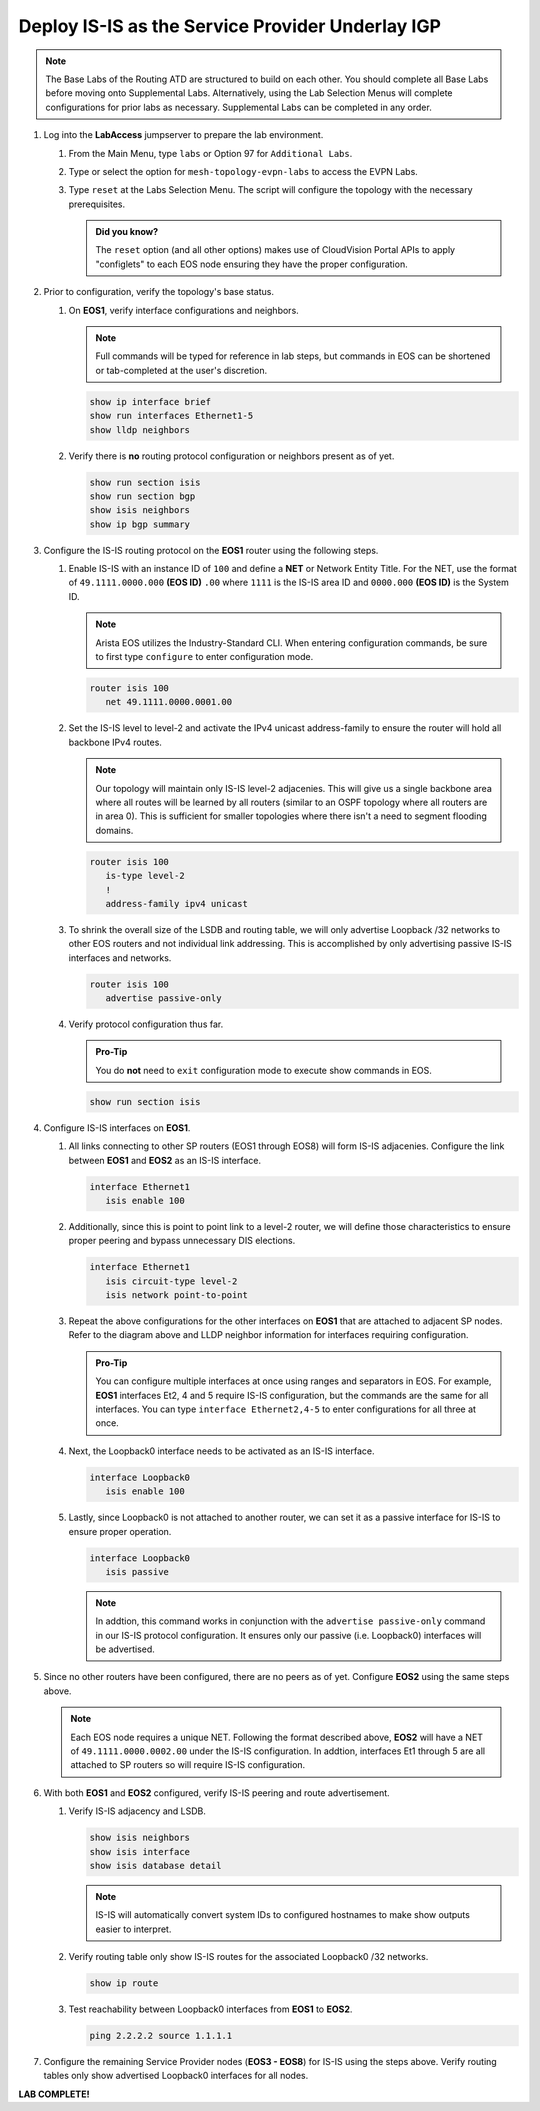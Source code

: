 Deploy IS-IS as the Service Provider Underlay IGP
==========================================================

.. image:: ../../images/ratd_mesh_images/ratd_mesh_isis_sr.png
   :align: center
  
.. note::
   The Base Labs of the Routing ATD are structured to build on each other. You should complete 
   all Base Labs before moving onto Supplemental Labs. Alternatively, using the Lab Selection 
   Menus will complete configurations for prior labs as necessary. Supplemental Labs can be 
   completed in any order.

#. Log into the **LabAccess** jumpserver to prepare the lab environment.

   #. From the Main Menu, type ``labs`` or Option 97 for ``Additional Labs``.

   #. Type or select the option for ``mesh-topology-evpn-labs`` to access the EVPN Labs.

   #. Type ``reset`` at the Labs Selection Menu. The script will configure the topology 
      with the necessary prerequisites.

      .. admonition:: Did you know?

         The ``reset`` option (and all other options) makes use of CloudVision Portal APIs 
         to apply "configlets" to each EOS node ensuring they have the proper configuration.
         
#. Prior to configuration, verify the topology's base status.

   #. On **EOS1**, verify interface configurations and neighbors.

      .. note::

         Full commands will be typed for reference in lab steps, but commands in EOS can be 
         shortened or tab-completed at the user's discretion.

      .. code-block:: text

         show ip interface brief
         show run interfaces Ethernet1-5
         show lldp neighbors

   #. Verify there is **no** routing protocol configuration or neighbors present as of yet.

      .. code-block:: text

         show run section isis
         show run section bgp
         show isis neighbors
         show ip bgp summary

#. Configure the IS-IS routing protocol on the **EOS1** router using the following steps.

   #. Enable IS-IS with an instance ID of ``100`` and define a **NET** or Network Entity Title. For the 
      NET, use the format of ``49.1111.0000.000`` **(EOS ID)** ``.00`` where ``1111`` is the IS-IS area 
      ID and ``0000.000`` **(EOS ID)** is the System ID.

      .. note::

         Arista EOS utilizes the Industry-Standard CLI. When entering configuration commands, be 
         sure to first type ``configure`` to enter configuration mode.

      .. code-block:: text

         router isis 100
            net 49.1111.0000.0001.00

   #. Set the IS-IS level to level-2 and activate the IPv4 unicast address-family to ensure the 
      router will hold all backbone IPv4 routes.

      .. note::

         Our topology will maintain only IS-IS level-2 adjacenies. This will give us a single backbone 
         area where all routes will be learned by all routers (similar to an OSPF topology where all 
         routers are in area 0). This is sufficient for smaller topologies where there isn't a need to 
         segment flooding domains.

      .. code-block:: text

         router isis 100
            is-type level-2
            !
            address-family ipv4 unicast

   #. To shrink the overall size of the LSDB and routing table, we will only advertise Loopback /32 networks 
      to other EOS routers and not individual link addressing. This is accomplished by only advertising 
      passive IS-IS interfaces and networks.

      .. code-block:: text

         router isis 100
            advertise passive-only

   #. Verify protocol configuration thus far.

      .. admonition:: Pro-Tip
      
         You do **not** need to ``exit`` configuration mode to execute show commands in EOS.

      .. code-block:: text

         show run section isis

#. Configure IS-IS interfaces on **EOS1**.

   #. All links connecting to other SP routers (EOS1 through EOS8) will form IS-IS adjacenies. Configure 
      the link between **EOS1** and **EOS2** as an IS-IS interface.

      .. code-block:: text

         interface Ethernet1
            isis enable 100

   #. Additionally, since this is point to point link to a level-2 router, we will define those characteristics 
      to ensure proper peering and bypass unnecessary DIS elections.

      .. code-block:: text

         interface Ethernet1
            isis circuit-type level-2
            isis network point-to-point

   #. Repeat the above configurations for the other interfaces on **EOS1** that are attached to adjacent 
      SP nodes. Refer to the diagram above and LLDP neighbor information for interfaces requiring configuration.

      .. admonition:: Pro-Tip

         You can configure multiple interfaces at once using ranges and separators in EOS. For example, **EOS1** 
         interfaces Et2, 4 and 5 require IS-IS configuration, but the commands are the same for all interfaces. 
         You can type ``interface Ethernet2,4-5`` to enter configurations for all three at once.

   #. Next, the Loopback0 interface needs to be activated as an IS-IS interface.

      .. code-block:: text

         interface Loopback0
            isis enable 100

   #. Lastly, since Loopback0 is not attached to another router, we can set it as a passive interface for IS-IS 
      to ensure proper operation.

      .. code-block:: text

         interface Loopback0
            isis passive
      
      .. note::

         In addtion, this command works in conjunction with the ``advertise passive-only`` command in our IS-IS 
         protocol configuration. It ensures only our passive (i.e. Loopback0) interfaces will be advertised.

#. Since no other routers have been configured, there are no peers as of yet. Configure **EOS2** using the same 
   steps above.

   .. note::

      Each EOS node requires a unique NET. Following the format described above, **EOS2** will have a NET 
      of ``49.1111.0000.0002.00`` under the IS-IS configuration. In addtion, interfaces Et1 through 5 are all 
      attached to SP routers so will require IS-IS configuration.

#. With both **EOS1** and **EOS2** configured, verify IS-IS peering and route advertisement.

   #. Verify IS-IS adjacency and LSDB.

      .. code-block:: text

         show isis neighbors
         show isis interface
         show isis database detail

      .. note::

         IS-IS will automatically convert system IDs to configured hostnames to make show outputs easier to interpret.

   #. Verify routing table only show IS-IS routes for the associated Loopback0 /32 networks.

      .. code-block:: text

         show ip route

   #. Test reachability between Loopback0 interfaces from **EOS1** to **EOS2**.

      .. code-block:: text

         ping 2.2.2.2 source 1.1.1.1

#. Configure the remaining Service Provider nodes (**EOS3 - EOS8**) for IS-IS using the steps above. Verify routing tables 
   only show advertised Loopback0 interfaces for all nodes.


**LAB COMPLETE!**
